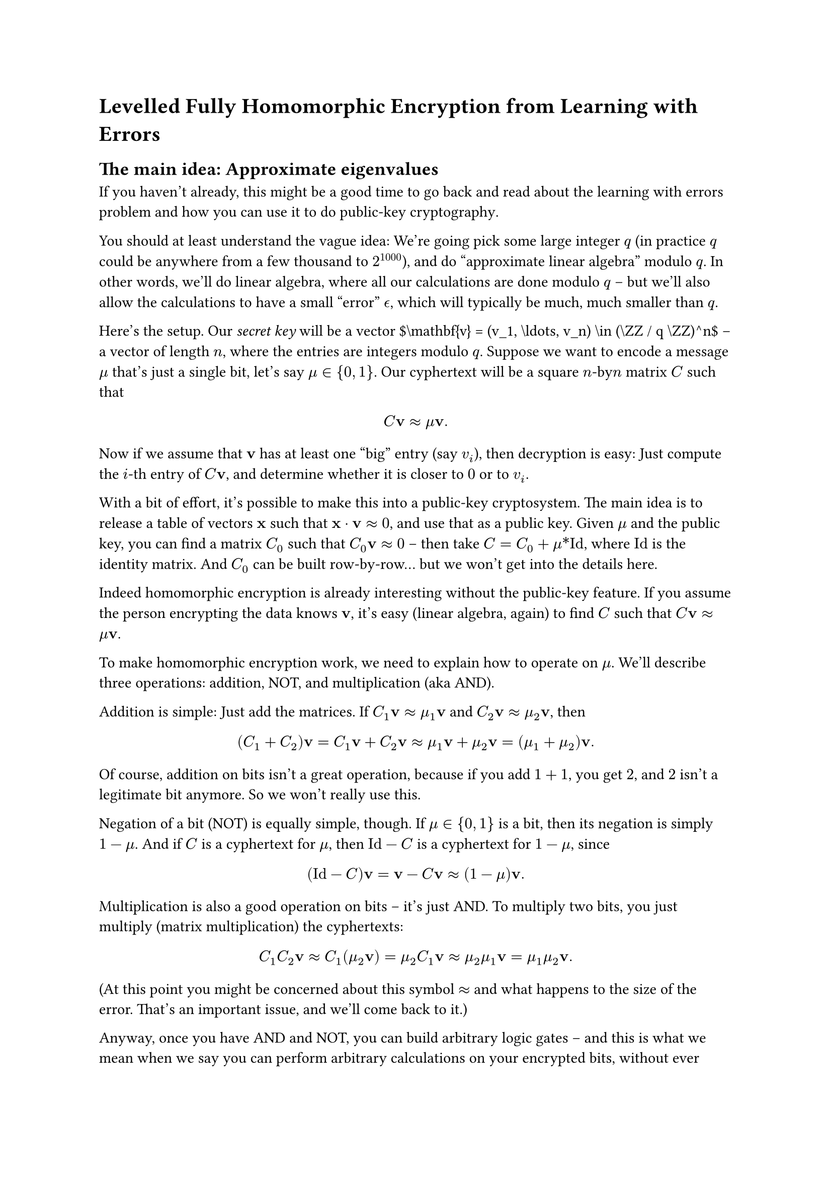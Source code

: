 = Levelled Fully Homomorphic Encryption from Learning with Errors
<fhe>

== The main idea: Approximate eigenvalues
<the-main-idea-approximate-eigenvalues>
If you haven’t already, this might be a good time to go back and read
about the
#link("https://notes.0xparc.org/notes/learning-with-errors-exercise")[learning with errors]
problem and how you can use it to do
#link("https://hackmd.io/mQB8_nWPTm-Kyua7QgNLNw")[public-key cryptography];.

You should at least understand the vague idea: We’re going pick some
large integer $q$ (in practice $q$ could be anywhere from a few thousand
to $2^1000$), and do "approximate linear algebra" modulo $q$. In other
words, we’ll do linear algebra, where all our calculations are done
modulo $q$ – but we’ll also allow the calculations to have a small
"error" $epsilon.alt$, which will typically be much, much smaller than
$q$.

Here’s the setup. Our #emph[secret key] will be a vector
\$\\mathbf{v} = (v\_1, \\ldots, v\_n) \\in (\\ZZ / q \\ZZ)^n\$ – a
vector of length $n$, where the entries are integers modulo $q$. Suppose
we want to encode a message $mu$ that’s just a single bit, let’s say
$mu in { 0 , 1 }$. Our cyphertext will be a square $n$-by$n$ matrix $C$
such that $ C upright(bold(v)) approx mu upright(bold(v)) . $ Now if we
assume that $upright(bold(v))$ has at least one "big" entry (say $v_i$),
then decryption is easy: Just compute the $i$-th entry of
$C upright(bold(v))$, and determine whether it is closer to $0$ or to
$v_i$.

With a bit of effort, it’s possible to make this into a public-key
cryptosystem. The main idea is to release a
#link("https://hackmd.io/mQB8_nWPTm-Kyua7QgNLNw")[table] of vectors
$upright(bold(x))$ such that
$upright(bold(x)) dot.op upright(bold(v)) approx 0$, and use that as a
public key. Given $mu$ and the public key, you can find a matrix $C_0$
such that $C_0 upright(bold(v)) approx 0$ – then take
$C = C_0 + mu \* upright(I d)$, where $upright(I d)$ is the identity
matrix. And $C_0$ can be built row-by-row… but we won’t get into the
details here.

Indeed homomorphic encryption is already interesting without the
public-key feature. If you assume the person encrypting the data knows
$upright(bold(v))$, it’s easy (linear algebra, again) to find $C$ such
that $C upright(bold(v)) approx mu upright(bold(v))$.

To make homomorphic encryption work, we need to explain how to operate
on $mu$. We’ll describe three operations: addition, NOT, and
multiplication (aka AND).

Addition is simple: Just add the matrices. If
$C_1 upright(bold(v)) approx mu_1 upright(bold(v))$ and
$C_2 upright(bold(v)) approx mu_2 upright(bold(v))$, then
$ (C_1 + C_2) upright(bold(v)) = C_1 upright(bold(v)) + C_2 upright(bold(v)) approx mu_1 upright(bold(v)) + mu_2 upright(bold(v)) = (mu_1 + mu_2) upright(bold(v)) . $
Of course, addition on bits isn’t a great operation, because if you add
$1 + 1$, you get $2$, and $2$ isn’t a legitimate bit anymore. So we
won’t really use this.

Negation of a bit (NOT) is equally simple, though. If $mu in { 0 , 1 }$
is a bit, then its negation is simply $1 - mu$. And if $C$ is a
cyphertext for $mu$, then $upright(I d) - C$ is a cyphertext for
$1 - mu$, since
$ (upright(I d) - C) upright(bold(v)) = upright(bold(v)) - C upright(bold(v)) approx (1 - mu) upright(bold(v)) . $

Multiplication is also a good operation on bits – it’s just AND. To
multiply two bits, you just multiply (matrix multiplication) the
cyphertexts:
$ C_1 C_2 upright(bold(v)) approx C_1 (mu_2 upright(bold(v))) = mu_2 C_1 upright(bold(v)) approx mu_2 mu_1 upright(bold(v)) = mu_1 mu_2 upright(bold(v)) . $

(At this point you might be concerned about this symbol $approx$ and
what happens to the size of the error. That’s an important issue, and
we’ll come back to it.)

Anyway, once you have AND and NOT, you can build arbitrary logic gates –
and this is what we mean when we say you can perform arbitrary
calculations on your encrypted bits, without ever learning what those
bits are. At the end of the calculation, you can send the resulting
cyphertexts back to be decrypted.

== A constraint on the secret key $upright(bold(v))$ and the "Flatten" operation
<a-constraint-on-the-secret-key-mathbfv-and-the-flatten-operation>
In order to make the error estimates work out, we’re going to need to
make it so that all the cyphertext matrices $C$ have "small" entries. In
fact, we will be able to make it so that all entries of $C$ are either
$0$ or $1$.

To make this work, we will assume our secret key $upright(bold(v))$ has
the special form
$ upright(bold(v)) = (a_1 , 2 a_1 , 4 a_1 , dots.h , 2^k a_1 , a_2 , 2 a_2 , 4 a_2 , dots.h , 2^k a_2 , dots.h , a_r , 2 a_r , 4 a_r , dots.h , 2^k a_r) , $
where $k = ⌊log_2 q⌋$.

To see how this helps us, try the following puzzle. Assume $q = 11$ (so
all our vectors have entries modulo 11), and $r = 1$, so our secret key
has the form $ upright(bold(v)) = (a_1 , 2 a_1 , 4 a_1 , 8 a_1) . $ You
know $upright(bold(v))$ has this form, but you don’t know the specific
value of $a_1$.

Now suppose I give you the vector
$ upright(bold(x)) = (9 , 0 , 0 , 0) . $ I ask you for another vector
$ "Flatten" (upright(bold(x))) = upright(bold(x)) prime , $ where
$upright(bold(x)) prime$ has to have the following two properties: \*
$upright(bold(x)) prime dot.op upright(bold(v)) = upright(bold(x)) dot.op upright(bold(v))$,
and \* All the entries of $upright(bold(x)) prime$ are either 0 or 1.

And you have to find this vector $upright(bold(x)) prime$ without
knowing $a_1$.

The solution is to use binary expansion: take
$upright(bold(x)) prime = (1 , 0 , 0 , 1)$. You should check for
yourself to see why this works – it boils down to the fact that
$(1 , 0 , 0 , 1)$ is the binary expansion of $9$.

How would you flatten a different vector, like
$ upright(bold(x)) = (9 , 3 , 1 , 4) ? $ I’ll leave this as an exercise
to you! As a hint, remember we’re working with numbers modulo 11 – so if
you come across a number that’s bigger than 11 in your calculation, it’s
safe to reduce it mod 11.

Similarly, if you know $upright(bold(v))$ has the form
$ upright(bold(v)) = (a_1 , 2 a_1 , 4 a_1 , dots.h , 2^k a_1 , a_2 , 2 a_2 , 4 a_2 , dots.h , 2^k a_2 , dots.h , a_r , 2 a_r , 4 a_r , dots.h , 2^k a_r) , $
and you are given some matrix $C$ with coefficients in
\$\\ZZ / q \\ZZ\$, then you can compute another matrix $"Flatten" (C)$
such that: \* $"Flatten" (C) upright(bold(v)) = C upright(bold(v))$, and
\* All the entries of $"Flatten" (C)$ are either 0 or 1.

The $"Flatten"$ process is essentially the same binary-expansion process
we used above to turn $upright(bold(x))$ into $upright(bold(x)) prime$,
applied to each $k + 1$ entries of each row of the matrix $C$.

So now, using this $"Flatten"$ operation, we can insist that all of our
cyphertexts $C$ are matrices with coefficients in ${ 0 , 1 }$. For
example, to multiply two messages $mu_1$ and $mu_2$, we first multiply
the corresponding cyphertexts, then flatten the resulting product:
$ "Flatten" (C_1 C_2) . $

Of course, revealing that the secret key $upright(bold(v))$ has this
special form will degrade security. This cryptosystem is as secure as an
LWE problem on vectors of length $r$, not $n$. So we need to make $n$
bigger, say $n approx r log q$, to get the same level of security.

== Error analysis
<error-analysis>
Now let’s compute more carefully what happens to the error when we add,
negate, and multiply bits. Suppose
$ C_1 upright(bold(v)) = mu_1 upright(bold(v)) + epsilon.alt_1 , $ where
$epsilon.alt$ is some vector with all its entries bounded by a bound
$B$. (And similarly for $C_2$ and $mu_2$.)

When we add two cyphertexts, the errors add:
$ (C_1 + C_2) upright(bold(v)) = (mu_1 + mu_2) upright(bold(v)) + (epsilon.alt_1 + epsilon.alt_2) . $
So the error on the sum will be bounded by $2 B$.

Negation is similar to addition – in fact, the error won’t change at
all.

Multiplication is more complicated, and this is why we insisted that all
cyphertexts have entries in ${ 0 , 1 }$. We compute
$ C_1 C_2 upright(bold(v)) = C_1 (mu_2 upright(bold(v)) + epsilon.alt_2) = mu_1 mu_2 upright(bold(v)) + (mu_2 epsilon.alt_1 + C_1 epsilon.alt_2) . $

Now since $mu_2$ is either $0$ or $1$, we know that $mu_2 epsilon.alt_1$
is a vector with all entries bounded by $B$. What about
$C_1 epsilon.alt_2$? Here you have to think for a second about matrix
multiplication: when you multiply an $n$-by-$n$ matrix by a vector, each
entry of the product comes as a sum of $n$ different products. Now we’re
assuming that $C_1$ is a $0 - 1$ matrix, and all entries of
$epsilon.alt_2$ are bounded by $B$… so the product has all entries
bounded by $n B$. Adding this to the error for $mu_2 epsilon.alt_1$, we
get that the total error in the product $C_1 C_2 upright(bold(v))$ is
bounded by $(n + 1) B$.

In summary: We can start with cyphertexts having a very small error (if
you think carefully about this
#link("https://hackmd.io/mQB8_nWPTm-Kyua7QgNLNw")[protocol];, you will
see that the error is bounded by approximately $n log q$). Every
addition operation will double the error bound; every multiplication
("and" gate) will multiply it by $(n + 1)$. And you can’t allow the
error to exceed $q \/ 2$ – otherwise the message cannot be decrypted. So
you can perform calculations of up to approximately $log_n q$ steps. (In
fact, it’s a question of #emph[circuit depth];: you can start with many
more than $log_n q$ input bits, but no bit can follow a path of length
greater than $log_n q$ AND gates.)

This gives us a #emph[levelled] fully homomorphic encryption protocol.
Next we’ll see a trick called "bootstrapping," which lets us turn this
into FHE.
